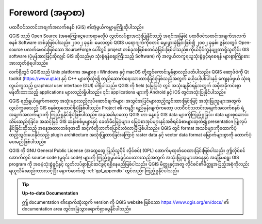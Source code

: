 .. _`label_forward`:

******************
Foreword (အမှာစာ)
******************

ပထဝီဝင်သတင်းအချက်အလက်စနစ် (GIS) ၏အံ့ဖွယ်ကမ္ဘာမှကြိုဆိုပါသည်။

QGIS သည် Open Source (အခကြေးငွေပေးစရာမလိုပဲ လွတ်လပ်စွာအသုံးပြုနိုင်သည့် အရင်းအမြစ်) ပထဝီဝင်သတင်းအချက်အလက်စနစ် Software တစ်ခုဖြစ်ပါသည်။
၂၀၀၂ ခုနှစ်၊ မေလတွင် QGIS ပရောဂျက်ကိုစတင် မွေးဖွားခဲ့ခြင်းဖြစ်၍ ၂၀၀၂ ခုနှစ်၊ ဇွန်လတွင် Open-source ပလက်ဖောင်းဖြစ်သော SourceForge ပေါ်တွင် project တစ်ခုအဖြစ်စတင်ခဲ့ခြင်းဖြစ်ပါသည်။
ကိုယ်ပိုင်ကွန်ပျူတာရှိသူတိုင်း GIS software (ပုံမှန်အားဖြင့်ဆိုလျှင် GIS ဆိုသည်မှာ သုံးစွဲရန်ဈေးကြီးသည့် Software) ကို အလွယ်တကူရယူသုံးစွဲခွင့်ရစေရန် များစွာကြိုးစားအားထုတ်ခဲ့ရပါသည်။

လက်ရှိတွင် QGISသည်   Unix platforms အများစု ၊ Windows နှင့် macOS တို့တွင်ကောင်းမွန်စွာလည်ပတ်ပါသည်။
QGIS ဆော့ဖ်ဝဲကို Qt toolkit (https://www.qt.io)  နှင့် C++ များကိုသုံး၍ တည်ဆောက်ရေးသားထားခြင်းဖြစ်သည့်အတွက်
ပေါ့ပေါ့ပါးပါးနှင့် ကျေနပ်ဖွယ် သုံးရလွယ်ကူသည့် graphical user interface (GUI) ပါရှိပါသည်။
QGIS ကို field (မြေပြင်) တွင် အသုံးချနိုင်ရန်အတွက် အမှီအခိုကင်းစွာဖန်တီးထားသည့် applications များလည်းရှိပါသည်။
၎င်း applications များကို Android နှင့် iOS တွင်အသုံးပြုနိုင်ပါသည်။

QGIS ရည်ရွယ်ချက်ကတော့  အသုံးများသည့်လုပ်ဆောင်ချက်များ၊ အသွင်အပြင်များထည့်သွင်းထားခြင်းဖြင့် အသုံးပြုသူများအတွက် လွယ်ကူစေသည့် GIS စနစ်ထူထောင်ဖို့ပဲဖြစ်ပါသည်။
Project ၏ ကနဦး ရည်မှန်းချက်ကတော့ ပထဝီဝင်သတင်းအချက်အလက်စနစ် ရဲ့ အချက်အလက်များကို ကြည့်ရှုနိုင်ဖို့ပဲဖြစ်ပါသည်။
အခုအခါမှာတော့ QGIS ဟာ နေ့စဉ် GIS data များကိုကြည့်ရှုခြင်း၊ data များစုဆောင်းသိမ်းဆည်းခြင်း၊ အဆင့်မြင့် GIS ဆန်းစစ်မှုများနှင့်
ခေတ်မီမြေပုံများ၊ မြေပုံစာအုပ်များနှင့်အစီရင်ခံစာများထုတ်၍ presentation ပြုလုပ်နိုင်ခြင်းဆိုသည့် အနေအထားတစ်ခုအထိ ဆင့်ကဲတိုးတက်ပြောင်းလဲလာပြီဖြစ်ပါသည်။
QGIS တွင် format အသစ်များကိုထောက်ပံ့ထည့်သွင်းပေးနိုင်သည့် plugin architecture အသုံးပြုထားခြင်းကြောင့် raster data နှင့် vector data format မြောက်များစွာကို ထောက်ပံ့ပေးမည်ဖြစ်ပါသည်။

QGIS ကို GNU General Public License (အထွေထွေ ပြည်သူပိုင် လိုင်စင်) (GPL) အောက်မှထုတ်ဝေထားခြင်းဖြစ်ပါသည်။
ဤလိုင်စင်အောက်တွင် source code (မူရင်း code) များကို ကြည့်ရှုမွမ်းမံခွင့်ပေးထားသည့်အတွက် အသုံးပြုသူများအနေနှင့်
အချိန်မရွေး GIS program ကို အခမဲ့သုံးစွဲခွင့်နှင့် လွတ်လပ်စွာပြင်ဆင်ခွင့်ရရှိနေမည်ဖြစ်ပါသည်။
QGIS မိတ္တူနှင့်အတူ လိုင်စင်၏မိတ္တူအပြည့်အစုံကိုလည်းရယူသိမ်းဆည်းထားသင့်ပြီး နောက်ဆက်တွဲ :ref:`gpl_appendix` တွင်လည်း ကြည့်ရှုနိုင်ပါသည်။

.. index:: documentation

.. tip::
        **Up-to-date Documentation**

        ဤ documentation ၏နောက်ဆုံးထွက် version ကို QGIS website ဖြစ်သော https://www.qgis.org/en/docs/ ၏ documentation area တွင်အမြဲသွားရောက်ရှာဖွေနိုင်ပါသည်။
        
